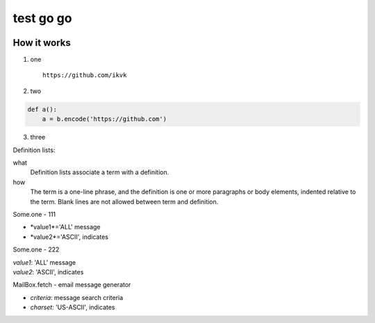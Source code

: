 test go go
==========

.. image:: https://github.com/ikvk/test/blob/master/tux.png


How it works
------------

1. one

  ::

    https://github.com/ikvk

2. two

.. code-block:: python

    def a():
        a = b.encode('https://github.com')

3. three



Definition lists:

what
  Definition lists associate a term with
  a definition.

how
  The term is a one-line phrase, and the
  definition is one or more paragraphs or
  body elements, indented relative to the
  term. Blank lines are not allowed
  between term and definition.


Some.one - 111

* *value1*='ALL' message
* *value2*='ASCII', indicates


Some.one - 222

| *value1*: 'ALL' message
| *value2*: 'ASCII', indicates


MailBox.fetch - email message generator

* *criteria*: message search criteria
* *charset*: 'US-ASCII', indicates

